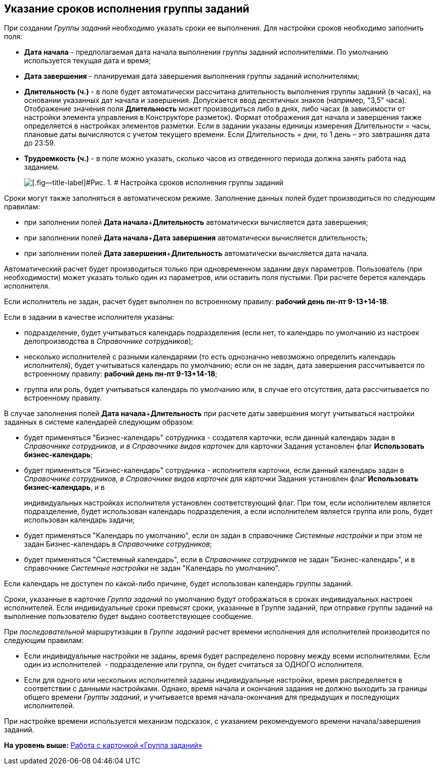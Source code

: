 [[ariaid-title1]]
== Указание сроков исполнения группы заданий

При создании [.dfn .term]_Группы заданий_ необходимо указать сроки ее выполнения. Для настройки сроков необходимо заполнить поля:

* *Дата начала* - предполагаемая дата начала выполнения группы заданий исполнителями. По умолчанию используется текущая дата и время;
* *Дата завершения* - планируемая дата завершения выполнения группы заданий исполнителями;
* *Длительность (ч.)* - в поле будет автоматически рассчитана длительность выполнения группы заданий (в часах), на основании указанных дат начала и завершения. Допускается ввод десятичных знаков (например, "3,5" часа). Отображение значения поля *Длительность* может производиться либо в днях, либо часах (в зависимости от настройки элемента управления в Конструкторе разметок). Формат отображения дат начала и завершения также определяется в настройках элементов разметки. Если в задании указаны единицы измерения Длительности = часы, плановые даты вычисляются с учетом текущего времени. Если Длительность = дни, то 1 день – это завтрашняя дата до 23:59.
* *Трудоемкость (ч.)* - в поле можно указать, сколько часов из отведенного периода должна занять работа над заданием.
+
image::images/GrTcard_deadlines.png[[.fig--title-label]#Рис. 1. # Настройка сроков исполнения группы заданий]

Сроки могут также заполняться в автоматическом режиме. Заполнение данных полей будет производиться по следующим правилам:

* при заполнении полей **Дата начала**+*Длительность* автоматически вычисляется дата завершения;
* при заполнении полей **Дата начала**+*Дата завершения* автоматически вычисляется длительность;
* при заполнении полей **Дата завершения**+*Длительность* автоматически вычисляется дата начала.

Автоматический расчет будет производиться только при одновременном задании двух параметров. Пользователь (при необходимости) может указать только один из параметров, или оставить поля пустыми. При расчете берется календарь исполнителя.

Если исполнитель не задан, расчет будет выполнен по встроенному правилу: [.keyword]*рабочий день пн-пт 9-13+14-18*.

Если в задании в качестве исполнителя указаны:

* подразделение, будет учитываться календарь подразделения (если нет, то календарь по умолчанию из настроек делопроизводства в [.dfn .term]_Справочнике сотрудников_);
* несколько исполнителей с разными календарями (то есть однозначно невозможно определить календарь исполнителя), будет учитываться календарь по умолчанию; если он не задан, дата завершения рассчитывается по встроенному правилу: [.keyword]*рабочий день пн-пт 9-13+14-18*;
* группа или роль, будет учитываться календарь по умолчанию или, в случае его отсутствия, дата рассчитывается по встроенному правилу.          

В случае заполнения полей **Дата начала**+*Длительность* при расчете даты завершения могут учитываться настройки заданных в системе календарей следующим образом:

* будет применяться "Бизнес-календарь" сотрудника - создателя карточки, если данный календарь задан в _Справочнике сотрудников, и в Справочнике видов карточек_ для карточки Задания установлен флаг *Использовать бизнес-календарь*;
* будет применяться "Бизнес-календарь" сотрудника - исполнителя карточки, если данный календарь задан в _Справочнике сотрудников, в Справочнике видов карточек_ для карточки Задания установлен флаг *Использовать бизнес-календарь*, и в
+
индивидуальных настройках исполнителя установлен соответствующий флаг. При том, если исполнителем является подразделение, будет использован календарь подразделения, а если исполнителем является группа или роль, будет использован календарь задачи;
* будет применяться "Календарь по умолчанию", если он задан в справочнике _Системные настройки_ и при этом не задан Бизнес-календарь в _Справочнике сотрудников_;
* будет применяться "Системный календарь", если в _Справочнике сотрудников_ не задан "Бизнес-календарь", и в справочнике _Системные настройки_ не задан "Календарь по умолчанию".

Если календарь не доступен по какой-либо причине, будет использован календарь группы заданий.

Сроки, указанные в карточке _Группа заданий_ по умолчанию будут отображаться в сроках индивидуальных настроек исполнителей. Если индивидуальные сроки превысят сроки, указанные в Группе заданий, при отправке группы заданий на выполнение пользователю будет выдано соответствующее сообщение.

При _последовательной_ маршрутизации в _Группе заданий_ расчет времени исполнения для исполнителей производится по следующим правилам:

* Если индивидуальные настройки не заданы, время будет распределено поровну между всеми исполнителями. Если один из исполнителей  - подразделение или группа, он будет считаться за ОДНОГО исполнителя.
* Если для одного или нескольких исполнителей заданы индивидуальные настройки, время распределяется в соответствии с данными настройками. Однако, время начала и окончания задания не должно выходить за границы общего времени _Группы заданий_, и учитывается время начала-окончания для предыдущих и последующих исполнителей.

При настройке времени используется механизм подсказок, с указанием рекомендуемого времени начала/завершения заданий.

*На уровень выше:* xref:../pages/GrTcard.adoc[Работа с карточкой «Группа заданий»]

